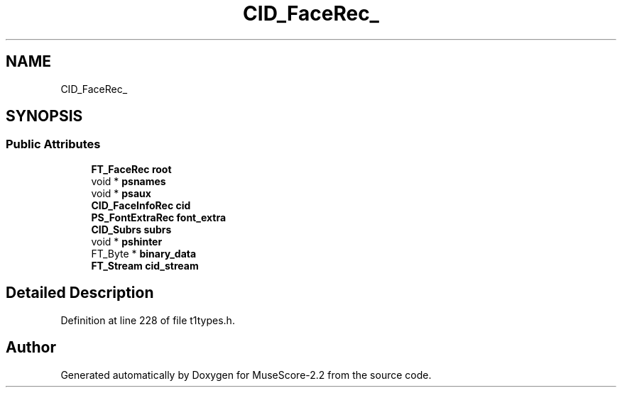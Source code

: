 .TH "CID_FaceRec_" 3 "Mon Jun 5 2017" "MuseScore-2.2" \" -*- nroff -*-
.ad l
.nh
.SH NAME
CID_FaceRec_
.SH SYNOPSIS
.br
.PP
.SS "Public Attributes"

.in +1c
.ti -1c
.RI "\fBFT_FaceRec\fP \fBroot\fP"
.br
.ti -1c
.RI "void * \fBpsnames\fP"
.br
.ti -1c
.RI "void * \fBpsaux\fP"
.br
.ti -1c
.RI "\fBCID_FaceInfoRec\fP \fBcid\fP"
.br
.ti -1c
.RI "\fBPS_FontExtraRec\fP \fBfont_extra\fP"
.br
.ti -1c
.RI "\fBCID_Subrs\fP \fBsubrs\fP"
.br
.ti -1c
.RI "void * \fBpshinter\fP"
.br
.ti -1c
.RI "FT_Byte * \fBbinary_data\fP"
.br
.ti -1c
.RI "\fBFT_Stream\fP \fBcid_stream\fP"
.br
.in -1c
.SH "Detailed Description"
.PP 
Definition at line 228 of file t1types\&.h\&.

.SH "Author"
.PP 
Generated automatically by Doxygen for MuseScore-2\&.2 from the source code\&.
